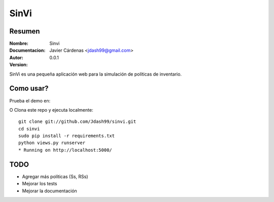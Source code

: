 =========
SinVi
=========

Resumen
========

:Nombre: Sinvi
:Documentacion: 
:Autor: Javier Cárdenas <jdash99@gmail.com>
:Version: 0.0.1

SinVi es una pequeña aplicación web para la simulación de políticas de inventario.

.. image:: http://imgur.com/aC199gO.gif

Como usar?
==========

Prueba el demo en:

.. https://nsinvi.herokuapp.com/

O Clona este repo y ejecuta localmente:
::
	git clone git://github.com/Jdash99/sinvi.git
	cd sinvi
	sudo pip install -r requirements.txt
	python views.py runserver
	* Running on http://localhost:5000/

TODO
=====

- Agregar más políticas (Ss, RSs)
- Mejorar los tests
- Mejorar la documentación
